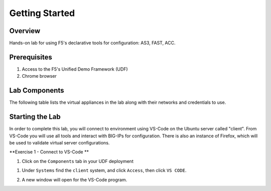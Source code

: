 Getting Started
===============

Overview 
--------------
Hands-on lab for using F5's declarative tools for configuration: AS3, FAST, ACC.

Prerequisites 
--------------

1. Access to the F5's Unified Demo Framework (UDF)
2. Chrome browser 

Lab Components
--------------

The following table lists the virtual appliances in the lab along with their
networks and credentials to use.

.. list-table::
    :widths: 20 40 40
    :header-rows: 1
    :stub-columns: 1

    * - **System Type**
      - **Networks**
      - **Credentials**

    * - BIG-IP01
      - Management: 10.1.1.6,
        Internal: 10.1.10.6,
        External: 10.1.20.6
      - admin / admin
    * - BIG-IP02
      - Management: 10.1.1.7,
        Internal: 10.1.10.7,
        External: 10.1.20.7
      - admin / admin
    * - Ubuntu Server, "app"
      - Management: 10.1.1.5,
        Internal: 10.1.10.10,
      - None
      - ubuntu / HelloUDF
    * - Ubuntu Server, "client"
      - Management: 10.1.1.4,
        Internal: 10.1.10.4
      - None
      -ubuntu / HelloUDF

Starting the Lab
----------------

In order to complete this lab, you will connect to environment using VS-Code on the Ubuntu server
called "client".  From VS-Code you will use all tools and interact with BIG-IPs for configuration.
There is also an instance of Firefox, which will be used to validate virtual server configurations.

**Exercise 1 - Connect to VS-Code **

#. Click on the ``Components`` tab in your UDF deployment

.. image:: images/components.jpg

#. Under ``Systems`` find the ``client`` system, and click ``Access``,
   then click ``VS CODE``.  
   
   .. image:: images/AccessVScode.jpg

#. A new window will open for the VS-Code program.

   .. image:: images/VScode.jpg



